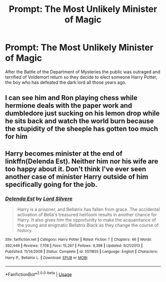 #+TITLE: Prompt: The Most Unlikely Minister of Magic

* Prompt: The Most Unlikely Minister of Magic
:PROPERTIES:
:Author: AnimeNeet-
:Score: 5
:DateUnix: 1592788794.0
:DateShort: 2020-Jun-22
:FlairText: Prompt
:END:
After the Battle of the Department of Mysteries the public was outraged and terrified of Voldemort return so they decide to elect someone Harry Potter, the boy who has defeated the dark lord all those years ago.


** I can see him and Ron playing chess while hermione deals with the paper work and dumbledore just sucking on his lemon drop while he sits back and watch the world burn because the stupidity of the sheeple has gotten too much for him
:PROPERTIES:
:Author: Kingslayer629736
:Score: 6
:DateUnix: 1592873644.0
:DateShort: 2020-Jun-23
:END:


** Harry becomes minister at the end of linkffn(Delenda Est). Neither him nor his wife are too happy about it. Don't think I've ever seen another case of minister Harry outside of him specifically going for the job.
:PROPERTIES:
:Author: Myreque_BTW
:Score: 1
:DateUnix: 1592920910.0
:DateShort: 2020-Jun-23
:END:

*** [[https://www.fanfiction.net/s/5511855/1/][*/Delenda Est/*]] by [[https://www.fanfiction.net/u/116880/Lord-Silvere][/Lord Silvere/]]

#+begin_quote
  Harry is a prisoner, and Bellatrix has fallen from grace. The accidental activation of Bella's treasured heirloom results in another chance for Harry. It also gives him the opportunity to make the acquaintance of the young and enigmatic Bellatrix Black as they change the course of history.
#+end_quote

^{/Site/:} ^{fanfiction.net} ^{*|*} ^{/Category/:} ^{Harry} ^{Potter} ^{*|*} ^{/Rated/:} ^{Fiction} ^{T} ^{*|*} ^{/Chapters/:} ^{46} ^{*|*} ^{/Words/:} ^{392,449} ^{*|*} ^{/Reviews/:} ^{7,708} ^{*|*} ^{/Favs/:} ^{15,267} ^{*|*} ^{/Follows/:} ^{9,398} ^{*|*} ^{/Updated/:} ^{9/21/2013} ^{*|*} ^{/Published/:} ^{11/14/2009} ^{*|*} ^{/Status/:} ^{Complete} ^{*|*} ^{/id/:} ^{5511855} ^{*|*} ^{/Language/:} ^{English} ^{*|*} ^{/Characters/:} ^{Harry} ^{P.,} ^{Bellatrix} ^{L.} ^{*|*} ^{/Download/:} ^{[[http://www.ff2ebook.com/old/ffn-bot/index.php?id=5511855&source=ff&filetype=epub][EPUB]]} ^{or} ^{[[http://www.ff2ebook.com/old/ffn-bot/index.php?id=5511855&source=ff&filetype=mobi][MOBI]]}

--------------

*FanfictionBot*^{2.0.0-beta} | [[https://github.com/tusing/reddit-ffn-bot/wiki/Usage][Usage]]
:PROPERTIES:
:Author: FanfictionBot
:Score: 1
:DateUnix: 1592920930.0
:DateShort: 2020-Jun-23
:END:
